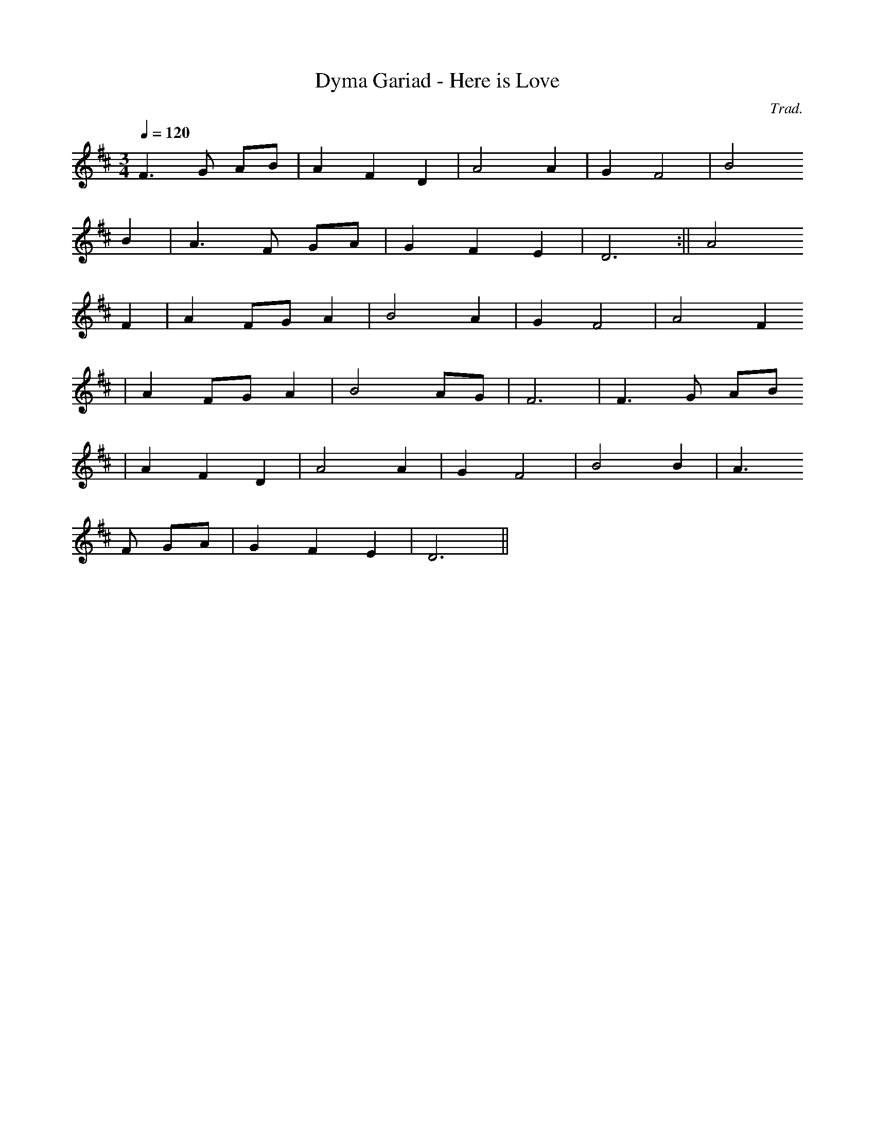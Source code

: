 X:91
T:Dyma Gariad - Here is Love
M:3/4
L:1/4
Q:120
C:Trad.
R:Waltz
K:D
F>G A/2B/2 | A F D | A2 A | G F2 | B2
B | A>F G/2A/2 | G F E | D3 :|| A2
F | A F/2G/2 A | B2 A | G F2 | A2 F
| A F/2G/2 A | B2 A/2G/2 | F3 | F>G A/2B/2
| A F D | A2 A | G F2 | B2 B | A>
F G/2A/2 | G F E | D3 ||
